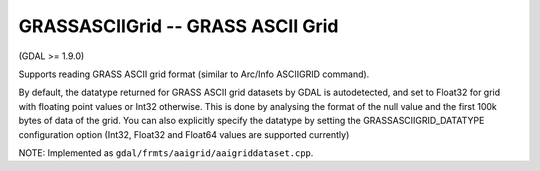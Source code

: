 .. _raster.grassasciigrid:

GRASSASCIIGrid -- GRASS ASCII Grid
----------------------------------

(GDAL >= 1.9.0)

Supports reading GRASS ASCII grid format (similar to Arc/Info ASCIIGRID
command).

By default, the datatype returned for GRASS ASCII grid datasets by GDAL
is autodetected, and set to Float32 for grid with floating point values
or Int32 otherwise. This is done by analysing the format of the null
value and the first 100k bytes of data of the grid. You can also
explicitly specify the datatype by setting the GRASSASCIIGRID_DATATYPE
configuration option (Int32, Float32 and Float64 values are supported
currently)

NOTE: Implemented as ``gdal/frmts/aaigrid/aaigriddataset.cpp``.

